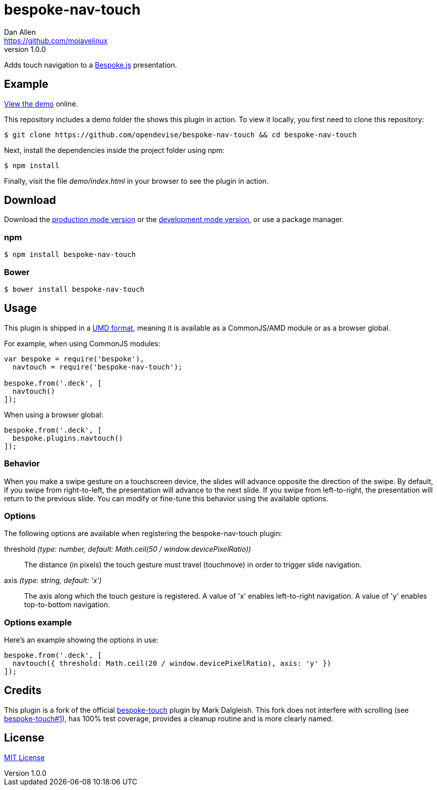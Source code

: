 = bespoke-nav-touch
Dan Allen <https://github.com/mojavelinux>
v1.0.0
// Settings:
:idprefix:
:idseparator: -
ifdef::env-github[:badges:]
// Variables:
:release-version: v1.0.0
// URIs:
:uri-raw-file-base: https://raw.githubusercontent.com/opendevise/bespoke-nav-touch/{release-version}

ifdef::badges[]
image:https://img.shields.io/npm/v/bespoke-nav-touch.svg[npm package, link=https://www.npmjs.com/package/bespoke-nav-touch]
image:https://img.shields.io/travis/opendevise/bespoke-nav-touch/master.svg[Build Status (Travis CI), link=https://travis-ci.org/opendevise/bespoke-nav-touch]
endif::[]

Adds touch navigation to a http://markdalgleish.com/projects/bespoke.js[Bespoke.js] presentation.

== Example

http://opendevise.github.io/bespoke-nav-touch[View the demo] online.

This repository includes a demo folder the shows this plugin in action.
To view it locally, you first need to clone this repository:

 $ git clone https://github.com/opendevise/bespoke-nav-touch && cd bespoke-nav-touch

Next, install the dependencies inside the project folder using npm:

 $ npm install

Finally, visit the file [path]_demo/index.html_ in your browser to see the plugin in action.

== Download

Download the {uri-raw-file-base}/dist/bespoke-nav-touch.min.js[production mode version] or the {uri-raw-file-base}/dist/bespoke-nav-touch.js[development mode version], or use a package manager.

=== npm

 $ npm install bespoke-nav-touch

=== Bower

 $ bower install bespoke-nav-touch

== Usage

This plugin is shipped in a https://github.com/umdjs/umd[UMD format], meaning it is available as a CommonJS/AMD module or as a browser global.

For example, when using CommonJS modules:

```js
var bespoke = require('bespoke'),
  navtouch = require('bespoke-nav-touch');

bespoke.from('.deck', [
  navtouch()
]);
```

When using a browser global:

```js
bespoke.from('.deck', [
  bespoke.plugins.navtouch()
]);
```

=== Behavior

When you make a swipe gesture on a touchscreen device, the slides will advance opposite the direction of the swipe.
By default, if you swipe from right-to-left, the presentation will advance to the next slide.
If you swipe from left-to-right, the presentation will return to the previous slide.
You can modify or fine-tune this behavior using the available options.

=== Options

The following options are available when registering the bespoke-nav-touch plugin:

threshold _(type: number, default: Math.ceil(50 / window.devicePixelRatio))_::
The distance (in pixels) the touch gesture must travel (touchmove) in order to trigger slide navigation.

axis _(type: string, default: 'x')_::
The axis along which the touch gesture is registered.
A value of 'x' enables left-to-right navigation.
A value of 'y' enables top-to-bottom navigation.

=== Options example

Here's an example showing the options in use:

```
bespoke.from('.deck', [
  navtouch({ threshold: Math.ceil(20 / window.devicePixelRatio), axis: 'y' })
]);
```

== Credits

This plugin is a fork of the official https://github.com/markdalgleish/bespoke-touch[bespoke-touch] plugin by Mark Dalgleish.
This fork does not interfere with scrolling (see https://github.com/markdalgleish/bespoke-touch/issues/1[bespoke-touch#1]), has 100% test coverage, provides a cleanup routine and is more clearly named.

== License

http://en.wikipedia.org/wiki/MIT_License[MIT License]
